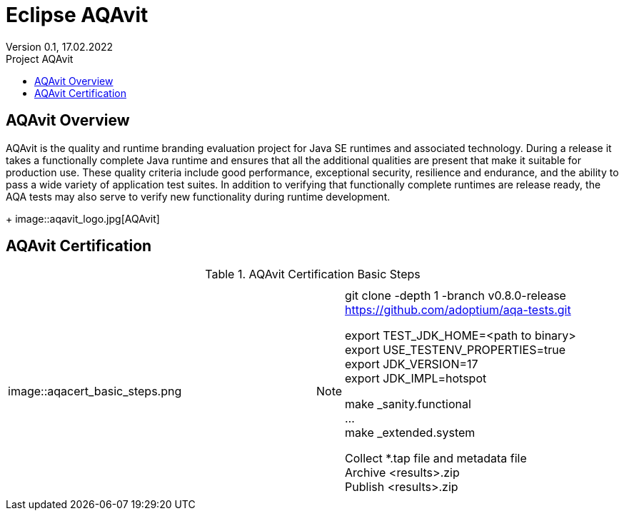 = Eclipse AQAvit
:page-authors: gdams ; smlambert                                
Version 0.1, 17.02.2022                          
:toc:                                                               
:toclevels: 4                                                       
:toc-title: Project AQAvit                                              
                                                                    
:description: AQAvit documentation                            
:keywords: AQAvit verification                                                 
:imagesdir: ./images                                                   

== AQAvit Overview

AQAvit is the quality and runtime branding evaluation project for Java SE runtimes and associated technology.  During a release it takes a functionally complete Java runtime and ensures that all the additional qualities are present that make it suitable for production use.  These quality criteria include good performance, exceptional security, resilience and endurance, and the ability to pass a wide variety of application test suites.  In addition to verifying that functionally complete runtimes are release ready, the AQA tests may also serve to verify new functionality during runtime development.
+
image::aqavit_logo.jpg[AQAvit]

== AQAvit Certification

.AQAvit Certification Basic Steps
|===
| | 

|image::aqacert_basic_steps.png
a|
[NOTE]
====
git clone -depth 1 -branch v0.8.0-release https://github.com/adoptium/aqa-tests.git + 

export TEST_JDK_HOME=<path to binary> + 
export USE_TESTENV_PROPERTIES=true + 
export JDK_VERSION=17 + 
export JDK_IMPL=hotspot + 

make _sanity.functional + 
… + 
make _extended.system + 

Collect *.tap file and metadata file + 
Archive <results>.zip + 
Publish <results>.zip + 
====

|===


